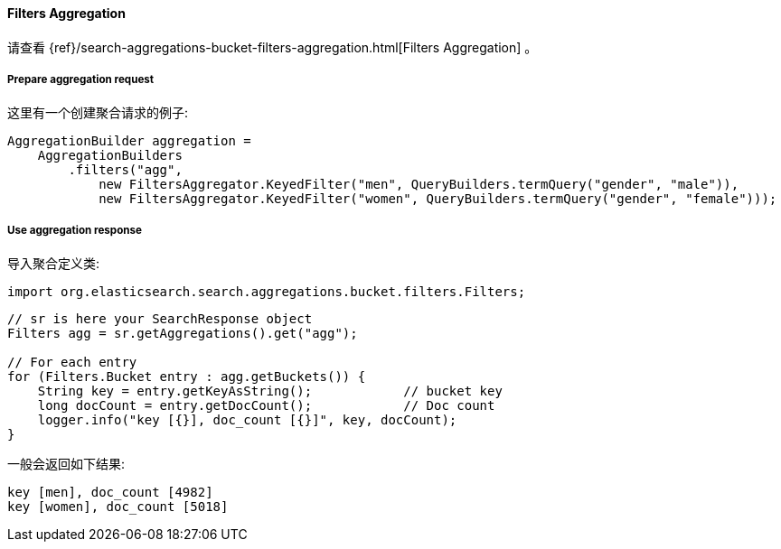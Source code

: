 [[java-aggs-bucket-filters]]
==== Filters Aggregation

请查看
{ref}/search-aggregations-bucket-filters-aggregation.html[Filters Aggregation]
。


===== Prepare aggregation request

这里有一个创建聚合请求的例子:

[source,java]
--------------------------------------------------
AggregationBuilder aggregation =
    AggregationBuilders
        .filters("agg",
            new FiltersAggregator.KeyedFilter("men", QueryBuilders.termQuery("gender", "male")),
            new FiltersAggregator.KeyedFilter("women", QueryBuilders.termQuery("gender", "female")));
--------------------------------------------------


===== Use aggregation response

导入聚合定义类:

[source,java]
--------------------------------------------------
import org.elasticsearch.search.aggregations.bucket.filters.Filters;
--------------------------------------------------

[source,java]
--------------------------------------------------
// sr is here your SearchResponse object
Filters agg = sr.getAggregations().get("agg");

// For each entry
for (Filters.Bucket entry : agg.getBuckets()) {
    String key = entry.getKeyAsString();            // bucket key
    long docCount = entry.getDocCount();            // Doc count
    logger.info("key [{}], doc_count [{}]", key, docCount);
}
--------------------------------------------------

一般会返回如下结果:

[source,text]
--------------------------------------------------
key [men], doc_count [4982]
key [women], doc_count [5018]
--------------------------------------------------

